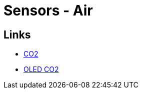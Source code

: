 = Sensors - Air
:hardbreaks:




== Links

* link:https://www.instructables.com/Miniature-CO2-Monitor-With-Alarm/[CO2]
* link:https://www.instructables.com/OLED-RGB-CO2-Monitor[OLED CO2]